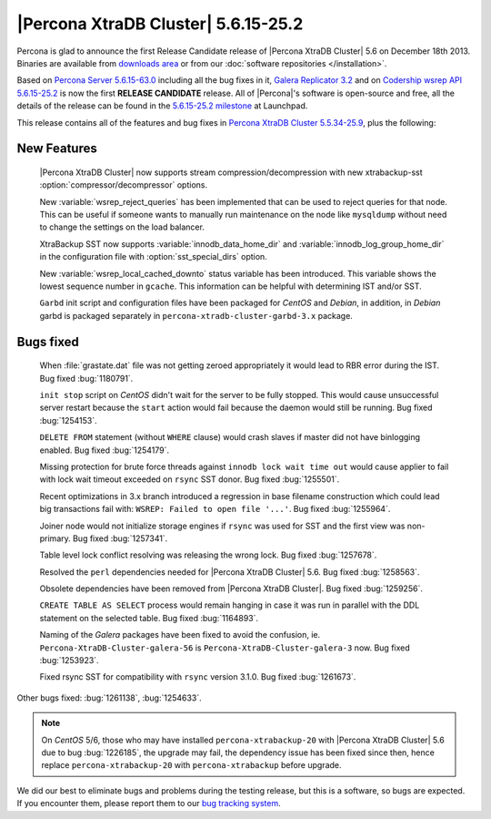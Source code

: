 .. rn:: 5.6.15-25.2

======================================
 |Percona XtraDB Cluster| 5.6.15-25.2
======================================

Percona is glad to announce the first Release Candidate release of |Percona XtraDB Cluster| 5.6 on December 18th 2013. Binaries are available from `downloads area <http://www.percona.com/downloads/Percona-XtraDB-Cluster-56/release-5.6.15-25.2/>`_ or from our :doc:`software repositories </installation>`.

Based on `Percona Server 5.6.15-63.0 <http://www.percona.com/doc/percona-server/5.6/release-notes/Percona-Server-5.6.15-63.0.html>`_ including all the bug fixes in it, `Galera Replicator 3.2 <https://launchpad.net/galera/3.x/25.3.2>`_ and on `Codership wsrep API 5.6.15-25.2 <https://launchpad.net/codership-mysql/+milestone/5.6.15-25.2>`_ is now the first **RELEASE CANDIDATE** release. All of |Percona|'s software is open-source and free, all the details of the release can be found in the `5.6.15-25.2 milestone <https://launchpad.net/percona-xtradb-cluster/+milestone/5.6.15-25.2>`_ at Launchpad.

This release contains all of the features and bug fixes in `Percona XtraDB Cluster 5.5.34-25.9 <http://www.percona.com/doc/percona-xtradb-cluster/release-notes/Percona-XtraDB-Cluster-5.5.34-25.9.html>`_, plus the following:

New Features
============

 |Percona XtraDB Cluster| now supports stream compression/decompression with new xtrabackup-sst :option:`compressor/decompressor` options.

 New :variable:`wsrep_reject_queries` has been implemented that can be used to reject queries for that node. This can be useful if someone wants to manually run maintenance on the node like ``mysqldump`` without need to change the settings on the load balancer. 

 XtraBackup SST now supports :variable:`innodb_data_home_dir` and :variable:`innodb_log_group_home_dir` in the configuration file with :option:`sst_special_dirs` option.

 New :variable:`wsrep_local_cached_downto` status variable has been introduced. This variable shows the lowest sequence number in ``gcache``. This information can be helpful with determining IST and/or SST.

 ``Garbd`` init script and configuration files have been packaged for *CentOS* and *Debian*, in addition, in *Debian* garbd is packaged separately in ``percona-xtradb-cluster-garbd-3.x`` package.

Bugs fixed 
==========

 When :file:`grastate.dat` file was not getting zeroed appropriately it would lead to RBR error during the IST. Bug fixed :bug:`1180791`.

 ``init stop`` script on *CentOS* didn't wait for the server to be fully stopped. This would cause unsuccessful server restart because the ``start`` action would fail because the daemon would still be running. Bug fixed :bug:`1254153`. 

 ``DELETE FROM`` statement (without ``WHERE`` clause) would crash slaves if master did not have binlogging enabled. Bug fixed :bug:`1254179`.
 
 Missing protection for brute force threads against ``innodb lock wait time out`` would cause  applier to fail with lock wait timeout exceeded on ``rsync`` SST donor. Bug fixed :bug:`1255501`.

 Recent optimizations in 3.x branch introduced a regression in base filename construction which could lead big transactions fail with: ``WSREP: Failed to open file '...'``. Bug fixed :bug:`1255964`. 
 
 Joiner node would not initialize storage engines if ``rsync`` was used for SST and the first view was non-primary. Bug fixed :bug:`1257341`.

 Table level lock conflict resolving was releasing the wrong lock. Bug fixed :bug:`1257678`.

 Resolved the ``perl`` dependencies needed for |Percona XtraDB Cluster| 5.6. Bug fixed :bug:`1258563`.

 Obsolete dependencies have been removed from |Percona XtraDB Cluster|. Bug fixed :bug:`1259256`.

 ``CREATE TABLE AS SELECT`` process would remain hanging in case it was run in parallel with the DDL statement on the selected table. Bug fixed :bug:`1164893`.

 Naming of the *Galera* packages have been fixed to avoid the confusion, ie. ``Percona-XtraDB-Cluster-galera-56`` is ``Percona-XtraDB-Cluster-galera-3`` now. Bug fixed :bug:`1253923`.

 Fixed rsync SST for compatibility with ``rsync`` version 3.1.0. Bug fixed :bug:`1261673`.

Other bugs fixed: :bug:`1261138`, :bug:`1254633`.

.. note::

   On *CentOS* 5/6, those who may have installed ``percona-xtrabackup-20`` with |Percona XtraDB Cluster| 5.6 due to bug :bug:`1226185`, the upgrade may fail, the dependency issue has been fixed since then, hence replace ``percona-xtrabackup-20`` with ``percona-xtrabackup`` before upgrade.

We did our best to eliminate bugs and problems during the testing release, but this is a software, so bugs are expected. If you encounter them, please report them to our `bug tracking system <https://bugs.launchpad.net/percona-xtradb-cluster/+filebug>`_.

